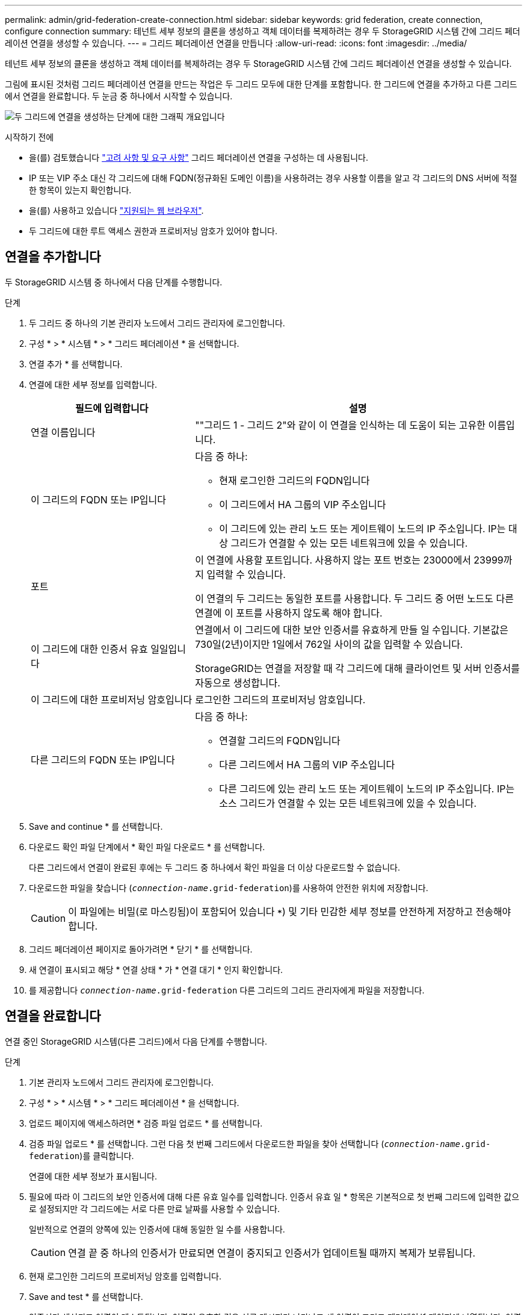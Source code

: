 ---
permalink: admin/grid-federation-create-connection.html 
sidebar: sidebar 
keywords: grid federation, create connection, configure connection 
summary: 테넌트 세부 정보의 클론을 생성하고 객체 데이터를 복제하려는 경우 두 StorageGRID 시스템 간에 그리드 페더레이션 연결을 생성할 수 있습니다. 
---
= 그리드 페더레이션 연결을 만듭니다
:allow-uri-read: 
:icons: font
:imagesdir: ../media/


[role="lead"]
테넌트 세부 정보의 클론을 생성하고 객체 데이터를 복제하려는 경우 두 StorageGRID 시스템 간에 그리드 페더레이션 연결을 생성할 수 있습니다.

그림에 표시된 것처럼 그리드 페더레이션 연결을 만드는 작업은 두 그리드 모두에 대한 단계를 포함합니다. 한 그리드에 연결을 추가하고 다른 그리드에서 연결을 완료합니다. 두 눈금 중 하나에서 시작할 수 있습니다.

image:../media/grid-federation-create-connection.png["두 그리드에 연결을 생성하는 단계에 대한 그래픽 개요입니다"]

.시작하기 전에
* 을(를) 검토했습니다 link:grid-federation-overview.html["고려 사항 및 요구 사항"] 그리드 페더레이션 연결을 구성하는 데 사용됩니다.
* IP 또는 VIP 주소 대신 각 그리드에 대해 FQDN(정규화된 도메인 이름)을 사용하려는 경우 사용할 이름을 알고 각 그리드의 DNS 서버에 적절한 항목이 있는지 확인합니다.
* 을(를) 사용하고 있습니다 link:../admin/web-browser-requirements.html["지원되는 웹 브라우저"].
* 두 그리드에 대한 루트 액세스 권한과 프로비저닝 암호가 있어야 합니다.




== 연결을 추가합니다

두 StorageGRID 시스템 중 하나에서 다음 단계를 수행합니다.

.단계
. 두 그리드 중 하나의 기본 관리자 노드에서 그리드 관리자에 로그인합니다.
. 구성 * > * 시스템 * > * 그리드 페더레이션 * 을 선택합니다.
. 연결 추가 * 를 선택합니다.
. 연결에 대한 세부 정보를 입력합니다.
+
[cols="1a,2a"]
|===
| 필드에 입력합니다 | 설명 


 a| 
연결 이름입니다
 a| 
""그리드 1 - 그리드 2"와 같이 이 연결을 인식하는 데 도움이 되는 고유한 이름입니다.



 a| 
이 그리드의 FQDN 또는 IP입니다
 a| 
다음 중 하나:

** 현재 로그인한 그리드의 FQDN입니다
** 이 그리드에서 HA 그룹의 VIP 주소입니다
** 이 그리드에 있는 관리 노드 또는 게이트웨이 노드의 IP 주소입니다. IP는 대상 그리드가 연결할 수 있는 모든 네트워크에 있을 수 있습니다.




 a| 
포트
 a| 
이 연결에 사용할 포트입니다. 사용하지 않는 포트 번호는 23000에서 23999까지 입력할 수 있습니다.

이 연결의 두 그리드는 동일한 포트를 사용합니다. 두 그리드 중 어떤 노드도 다른 연결에 이 포트를 사용하지 않도록 해야 합니다.



 a| 
이 그리드에 대한 인증서 유효 일일입니다
 a| 
연결에서 이 그리드에 대한 보안 인증서를 유효하게 만들 일 수입니다. 기본값은 730일(2년)이지만 1일에서 762일 사이의 값을 입력할 수 있습니다.

StorageGRID는 연결을 저장할 때 각 그리드에 대해 클라이언트 및 서버 인증서를 자동으로 생성합니다.



 a| 
이 그리드에 대한 프로비저닝 암호입니다
 a| 
로그인한 그리드의 프로비저닝 암호입니다.



 a| 
다른 그리드의 FQDN 또는 IP입니다
 a| 
다음 중 하나:

** 연결할 그리드의 FQDN입니다
** 다른 그리드에서 HA 그룹의 VIP 주소입니다
** 다른 그리드에 있는 관리 노드 또는 게이트웨이 노드의 IP 주소입니다. IP는 소스 그리드가 연결할 수 있는 모든 네트워크에 있을 수 있습니다.


|===
. Save and continue * 를 선택합니다.
. 다운로드 확인 파일 단계에서 * 확인 파일 다운로드 * 를 선택합니다.
+
다른 그리드에서 연결이 완료된 후에는 두 그리드 중 하나에서 확인 파일을 더 이상 다운로드할 수 없습니다.

. 다운로드한 파일을 찾습니다 (`_connection-name_.grid-federation`)를 사용하여 안전한 위치에 저장합니다.
+

CAUTION: 이 파일에는 비밀(로 마스킹됨)이 포함되어 있습니다 `***`) 및 기타 민감한 세부 정보를 안전하게 저장하고 전송해야 합니다.

. 그리드 페더레이션 페이지로 돌아가려면 * 닫기 * 를 선택합니다.
. 새 연결이 표시되고 해당 * 연결 상태 * 가 * 연결 대기 * 인지 확인합니다.
. 를 제공합니다 `_connection-name_.grid-federation` 다른 그리드의 그리드 관리자에게 파일을 저장합니다.




== 연결을 완료합니다

연결 중인 StorageGRID 시스템(다른 그리드)에서 다음 단계를 수행합니다.

.단계
. 기본 관리자 노드에서 그리드 관리자에 로그인합니다.
. 구성 * > * 시스템 * > * 그리드 페더레이션 * 을 선택합니다.
. 업로드 페이지에 액세스하려면 * 검증 파일 업로드 * 를 선택합니다.
. 검증 파일 업로드 * 를 선택합니다. 그런 다음 첫 번째 그리드에서 다운로드한 파일을 찾아 선택합니다 (`_connection-name_.grid-federation`)를 클릭합니다.
+
연결에 대한 세부 정보가 표시됩니다.

. 필요에 따라 이 그리드의 보안 인증서에 대해 다른 유효 일수를 입력합니다. 인증서 유효 일 * 항목은 기본적으로 첫 번째 그리드에 입력한 값으로 설정되지만 각 그리드에는 서로 다른 만료 날짜를 사용할 수 있습니다.
+
일반적으로 연결의 양쪽에 있는 인증서에 대해 동일한 일 수를 사용합니다.

+

CAUTION: 연결 끝 중 하나의 인증서가 만료되면 연결이 중지되고 인증서가 업데이트될 때까지 복제가 보류됩니다.

. 현재 로그인한 그리드의 프로비저닝 암호를 입력합니다.
. Save and test * 를 선택합니다.
+
인증서가 생성되고 연결이 테스트됩니다. 연결이 유효한 경우 성공 메시지가 나타나고 새 연결이 그리드 페더레이션 페이지에 나열됩니다. 연결 상태 * 는 * 연결됨 * 이 됩니다.

+
오류 메시지가 나타나면 문제를 해결하십시오. 을 참조하십시오 link:grid-federation-troubleshoot.html["그리드 통합 오류 문제 해결"].

. 첫 번째 그리드의 그리드 페더레이션 페이지로 이동하여 브라우저를 새로 고칩니다. 연결 상태 * 가 지금 * 연결됨 * 인지 확인합니다.
. 연결이 설정되면 확인 파일의 모든 복사본을 안전하게 삭제합니다.
+
이 연결을 편집하면 새 확인 파일이 생성됩니다. 원본 파일을 다시 사용할 수 없습니다.



.작업을 마친 후
* 에 대한 고려 사항을 검토합니다 link:grid-federation-manage-tenants.html["허용된 테넌트 관리"].
* link:creating-tenant-account.html["하나 이상의 새 테넌트 계정을 생성합니다"]에서 * 그리드 페더레이션 연결 사용 * 권한을 할당하고 새 연결을 선택합니다.
* link:grid-federation-manage-connection.html["연결을 관리합니다"] 필요에 따라. 연결 값을 편집하거나, 연결을 테스트하거나, 연결 인증서를 회전하거나, 연결을 제거할 수 있습니다.
* link:../monitor/grid-federation-monitor-connections.html["연결을 모니터링합니다"] 일반적인 StorageGRID 모니터링 활동의 일부로 제공됩니다.
* link:grid-federation-troubleshoot.html["연결 문제를 해결합니다"]여기에는 계정 클론 및 교차 그리드 복제와 관련된 모든 경고 및 오류 해결이 포함됩니다.

